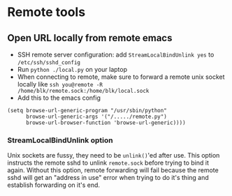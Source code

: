 * Remote tools

** Open URL locally from remote emacs
   * SSH remote server configuration: add =StreamLocalBindUnlink yes= to =/etc/ssh/sshd_config=
   * Run =python ./local.py= on your laptop
   * When connecting to remote, make sure to forward a remote unix socket locally like =ssh you@remote -R /home/blk/remote.sock:/home/blk/local.sock=
   * Add this to the emacs config
   #+begin_src elisp
     (setq browse-url-generic-program "/usr/sbin/python"
           browse-url-generic-args '("/...../remote.py")
           browse-url-browser-function 'browse-url-generic))))
   #+end_src

*** StreamLocalBindUnlink option
    Unix sockets are fussy, they need to be =unlink()='ed after use. This option instructs the remote sshd to unlink =remote.sock= before trying to bind it again.
    Without this option, remote forwarding will fail because the remote sshd will get an "address in use" error when trying to do it's thing and establish forwarding on it's end.
